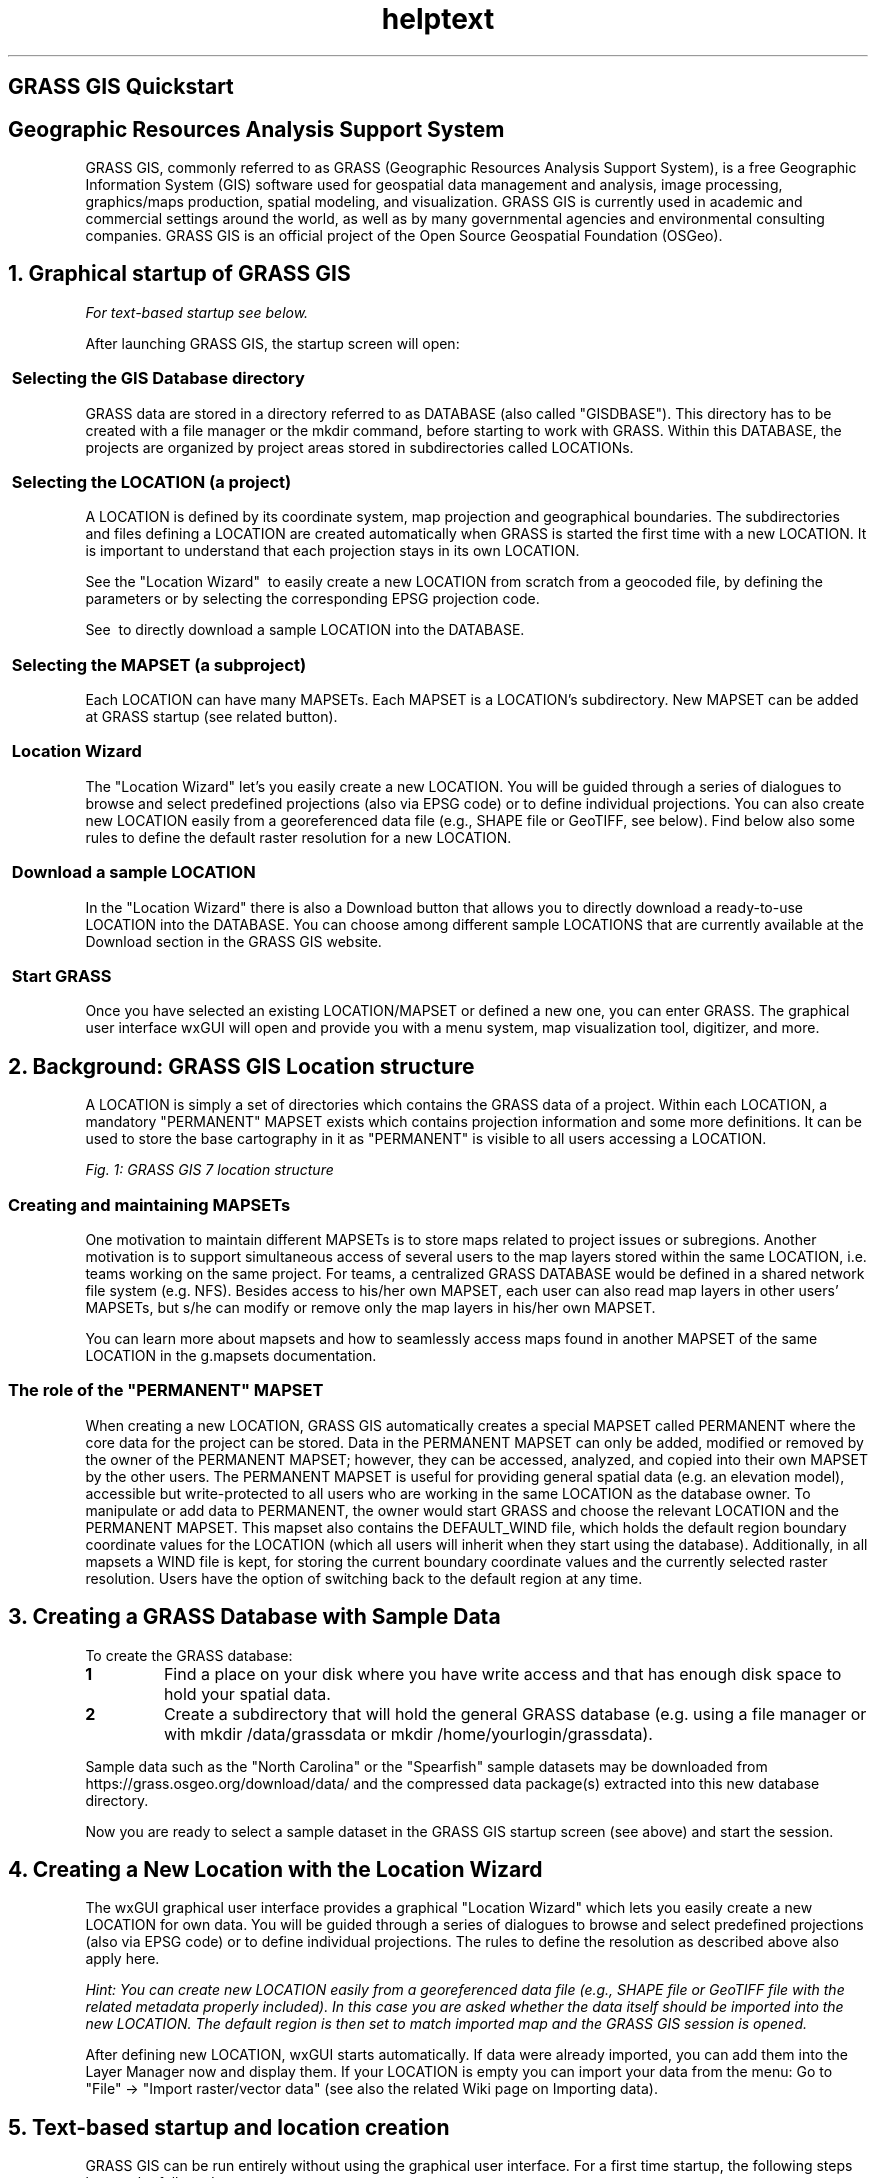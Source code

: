 .TH helptext 1 "" "GRASS 7.8.5" "GRASS GIS User's Manual"
.SH GRASS GIS Quickstart
.SH Geographic Resources Analysis Support System
GRASS GIS, commonly referred to as GRASS (Geographic Resources Analysis
Support System), is a free Geographic Information System (GIS) software
used for geospatial data management and analysis, image processing,
graphics/maps production, spatial modeling, and visualization. GRASS GIS
is currently used in academic and commercial settings around the world,
as well as by many governmental agencies and environmental consulting
companies. GRASS GIS is an official project of the Open Source Geospatial
Foundation (OSGeo).
.SH 1. Graphical startup of GRASS GIS
\fIFor text\-based startup see below.\fR
.PP
After launching GRASS GIS, the startup screen will open:
.PP
.SS  Selecting the GIS Database directory
GRASS data are stored in a directory referred to as DATABASE
(also called \(dqGISDBASE\(dq).  This directory has to be created
with a file manager or the mkdir command, before starting to work
with GRASS.  Within this DATABASE, the projects are organized
by project areas stored in subdirectories called LOCATIONs.
.SS  Selecting the LOCATION (a project)
A LOCATION is defined by its coordinate system, map projection and
geographical boundaries. The subdirectories and files defining a
LOCATION are created automatically when GRASS is started the first
time with a new LOCATION. It is important to understand that each
projection stays in its own LOCATION.
.PP
See the \(dqLocation Wizard\(dq  to
easily create a new LOCATION from scratch from a geocoded file, by
defining the parameters or by selecting the corresponding EPSG projection
code.
.PP
See  to directly download a
sample LOCATION into the DATABASE.
.SS  Selecting the MAPSET (a subproject)
Each LOCATION can have many MAPSETs. Each MAPSET is a LOCATION\(cqs
subdirectory. New MAPSET can be added at GRASS startup (see related
button).
.SS  Location Wizard
The \(dqLocation Wizard\(dq let\(cqs you easily create a new LOCATION. You
will be guided through a series of dialogues to browse and select
predefined projections (also via EPSG code) or to define individual
projections. You can also create new LOCATION easily from a georeferenced
data file (e.g., SHAPE file or GeoTIFF, see below).  Find below also some
rules to define the default raster resolution for a new LOCATION.
.SS  Download a sample LOCATION
In the \(dqLocation Wizard\(dq there is also a Download button that allows you to
directly download a ready\-to\-use LOCATION into the DATABASE. You can
choose among different sample LOCATIONS that are currently available at the
Download
section in the GRASS GIS website.
.SS  Start GRASS
Once you have selected an existing LOCATION/MAPSET or defined a new
one, you can enter GRASS. The graphical user interface
wxGUI will open and provide you with a
menu system, map visualization tool, digitizer, and more.
.SH 2. Background: GRASS GIS Location structure
A LOCATION is simply a set of directories which contains the GRASS
data of a project. Within each LOCATION, a mandatory \(dqPERMANENT\(dq
MAPSET exists which contains projection information and some more
definitions. It can be used to store the base cartography in it as
\(dqPERMANENT\(dq is visible to all users accessing a LOCATION.
.PP
.br
\fIFig. 1: GRASS GIS 7 location structure\fR
.SS Creating and maintaining MAPSETs
One motivation to maintain different MAPSETs is to store maps
related to project issues or subregions. Another motivation is to
support simultaneous access of several users to the map layers
stored within the same LOCATION, i.e. teams working on the same
project. For teams, a centralized GRASS DATABASE would be defined
in a shared network file system (e.g. NFS). Besides access to his/her own
MAPSET, each user can also read map layers in other users\(cq MAPSETs,
but s/he can modify or remove only the map layers in his/her own
MAPSET.
.PP
You can learn more about mapsets and how to seamlessly access maps
found in another MAPSET of the same LOCATION in the
g.mapsets documentation.
.SS The role of the \(dqPERMANENT\(dq MAPSET
When creating a new LOCATION, GRASS GIS automatically creates a special
MAPSET called PERMANENT where the core data for the project can be
stored. Data in the PERMANENT MAPSET can only be added, modified or
removed by the owner of the PERMANENT MAPSET; however, they can be
accessed, analyzed, and copied into their own MAPSET by the other
users. The PERMANENT MAPSET is useful for providing general spatial
data (e.g. an elevation model), accessible but write\-protected to all
users who are working in the same LOCATION as the database owner.
To manipulate or add data to PERMANENT, the owner would start
GRASS and choose the relevant LOCATION and the PERMANENT MAPSET.  This
mapset also contains the DEFAULT_WIND file, which holds the default
region boundary coordinate values for the LOCATION (which all users
will inherit when they start using the database). Additionally, in
all mapsets a WIND file is kept, for storing the current boundary
coordinate values and the currently selected raster resolution.  Users
have the option of switching back to the default region at any time.
.SH 3. Creating a GRASS Database with Sample Data
To create the GRASS database:
.IP
.IP \fB1\fR
Find a place on your disk where you have write access and that
has enough disk space to hold your spatial data.
.IP \fB2\fR
Create a subdirectory that will hold the general GRASS database
(e.g. using a file manager or with mkdir /data/grassdata or
mkdir /home/yourlogin/grassdata).
.PP
.PP
Sample data such as the \(dqNorth Carolina\(dq or the
\(dqSpearfish\(dq sample datasets may be downloaded from
https://grass.osgeo.org/download/data/
and the compressed data package(s) extracted into this new database
directory.
.PP
Now you are ready to select a sample dataset in the GRASS GIS startup screen
(see above) and start the session.
.SH 4. Creating a New Location with the Location Wizard
The wxGUI graphical user interface provides a
graphical \(dqLocation Wizard\(dq which lets you easily create a
new LOCATION for own data. You will be guided through a series of dialogues to
browse and select predefined projections (also via EPSG code) or to
define individual projections. The rules to define the resolution as
described above also apply here.
.PP
\fIHint: You can create new LOCATION easily from a georeferenced data file
(e.g., SHAPE file or GeoTIFF file with the related metadata properly included).
In this case you are asked whether the data itself should be imported
into the new LOCATION. The default region is then set to match imported map
and the GRASS GIS session is opened.\fR
.PP
After defining new LOCATION, wxGUI starts automatically.
If data were already imported, you can add them into the Layer Manager now
and display them. If your LOCATION is empty you can import your data from
the menu: Go to \(dqFile\(dq \-> \(dqImport raster/vector data\(dq (see also the
related Wiki page on Importing data).
.SH 5. Text\-based startup and location creation
GRASS GIS can be run entirely without using the graphical user interface.
For a first time startup, the following steps have to be followed:
.IP
.IP \fB1\fR
Create the GRASS GIS database directory (with a file manager; or on command line: mkdir /home/user/grassdata
.IP \fB2\fR
Create a new location, including it\(cqs default PERMANENT mapset,
without entering the new location:
.RS 4n
.IP \(bu 4n
Using an EPSG code:
.br
 grass78 \-e \-c EPSG:32630 /home/user/grassdata/mylocation
.IP \(bu 4n
Using a georeferenced raster or vector file:
.br
 grass78 \-e \-c MyGeoReferenceFile.tif /home/user/grassdata/mylocation
.RE
.IP \fB3\fR
Create new mapset within the new location and launch GRASS GIS within
that mapset:
.br
 grass78 \-c /home/user/grassdata/mylocation/mymapset
.PP
.SH Further Reading
Please have a look at the GRASS GIS web site for tutorials and books:
https://grass.osgeo.org/learn/.
.SH See also
\fI
GRASS GIS 7 Reference Manual
.br
GRASS GIS 7 startup program manual page
\fR
.PP
List of EPSG codes (Database of worldwide coordinate systems)
.PP
Main index |
Topics index |
Keywords index |
Graphical index |
Full index
.PP
© 2003\-2020
GRASS Development Team,
GRASS GIS 7.8.5 Reference Manual
